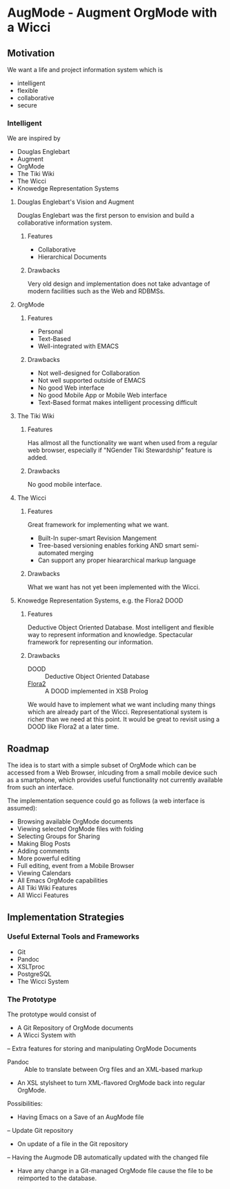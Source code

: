 * AugMode - Augment OrgMode with a Wicci
** Motivation
We want a life and project information system which is
- intelligent
- flexible
- collaborative
- secure
*** Intelligent
We are inspired by
- Douglas Englebart
- Augment
- OrgMode
- The Tiki Wiki
- The Wicci
- Knowedge Representation Systems
**** Douglas Englebart's Vision and Augment
Douglas Englebart was the first person to envision and build
a collaborative information system.
***** Features
- Collaborative
- Hierarchical Documents
***** Drawbacks
Very old design and implementation does not take advantage
of modern facilities such as the Web and RDBMSs.
**** OrgMode
***** Features
- Personal
- Text-Based
- Well-integrated with EMACS
***** Drawbacks
- Not well-designed for Collaboration
- Not well supported outside of EMACS
- No good Web interface
- No good Mobile App or Mobile Web interface
- Text-Based format makes intelligent processing difficult
**** The Tiki Wiki
***** Features
Has allmost all the functionality we want when used from a
regular web browser, especially if "NGender Tiki
Stewardship" feature is added.
***** Drawbacks
No good mobile interface.
**** The Wicci
***** Features
Great framework for implementing what we want.
- Built-In super-smart Revision Mangement
- Tree-based versioning enables forking AND smart semi-automated merging
- Can support any proper hieararchical markup language

***** Drawbacks
What we want has not yet been implemented with the Wicci.
**** Knowedge Representation Systems, e.g. the Flora2 DOOD
***** Features
Deductive Object Oriented Database.
Most intelligent and flexible way to represent information
and knowledge.  Spectacular framework for representing our information.
***** Drawbacks
- DOOD :: Deductive Object Oriented Database
- [[https://en.wikipedia.org/wiki/Flora-2][Flora2]] :: A DOOD implemented in XSB Prolog
We would have to implement what we want including many
things which are already part of the Wicci.
Representational system is richer than we need at this
point.  It would be great to revisit using a DOOD like
Flora2 at a later time.
** Roadmap
The idea is to start with a simple subset of OrgMode which
can be accessed from a Web Browser, inlcuding from a small
mobile device such as a smartphone, which provides useful
functionality not currently available from such an interface.

The implementation sequence could go as follows (a web interface is assumed):
- Browsing available OrgMode documents
- Viewing selected OrgMode files with folding
- Selecting Groups for Sharing
- Making Blog Posts
- Adding comments
- More powerful editing
- Full editing, event from a Mobile Browser
- Viewing Calendars
- All Emacs OrgMode capabilities
- All Tiki Wiki Features
- All Wicci Features
** Implementation Strategies
*** Useful External Tools and Frameworks
- Git
- Pandoc
- XSLTproc
- PostgreSQL
- The Wicci System
*** The Prototype
The prototype would consist of
- A Git Repository of OrgMode documents
- A Wicci System with
-- Extra features for storing and manipulating OrgMode Documents
- Pandoc :: Able to translate between Org files and an XML-based markup
- An XSL stylsheet to turn XML-flavored OrgMode back into regular OrgMode.

Possibilities:
- Having Emacs on a Save of an AugMode file
-- Update Git repository
- On update of a file in the Git repository
-- Having the Augmode DB automatically updated with the changed file	
- Have any change in a Git-managed OrgMode file cause the
  file to be reimported to the database.


